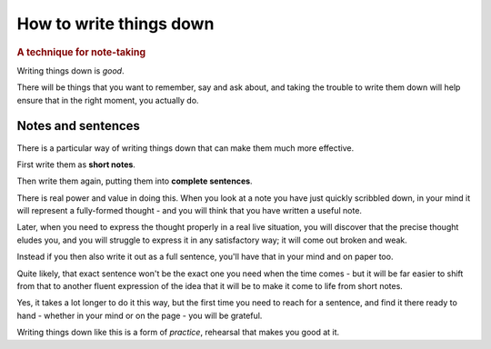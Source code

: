 .. _writing-things-down:

========================
How to write things down
========================

..  rubric:: A technique for note-taking


Writing things down is *good*.

There will be things that you want to remember, say and ask about, and taking the trouble to write them down will help ensure that in the right moment, you actually do.


.. _writing-things-down-notes-sentences:

Notes and sentences
===================

There is a particular way of writing things down that can make them much more effective.

First write them as **short notes**.

Then write them again, putting them into **complete sentences**.

There is real power and value in doing this. When you look at a note you have just quickly scribbled down, in your mind it will represent a fully-formed thought - and you will think that you have written a useful note.

Later, when you need to express the thought properly in a real live situation, you will discover that the precise thought eludes you, and you will struggle to express it in any satisfactory way; it will come out broken and weak.

Instead if you then also write it out as a full sentence, you'll have that in your mind and on paper too.

Quite likely, that exact sentence won't be the exact one you need when the time comes - but it will be far easier to shift from that to another fluent expression of the idea that it will be to make it come to life from short notes.

Yes, it takes a lot longer to do it this way, but the first time you need to reach for a sentence, and find it there ready to hand - whether in your mind or on the page - you will be grateful.

Writing things down like this is a form of *practice*, rehearsal that makes you good at it.
